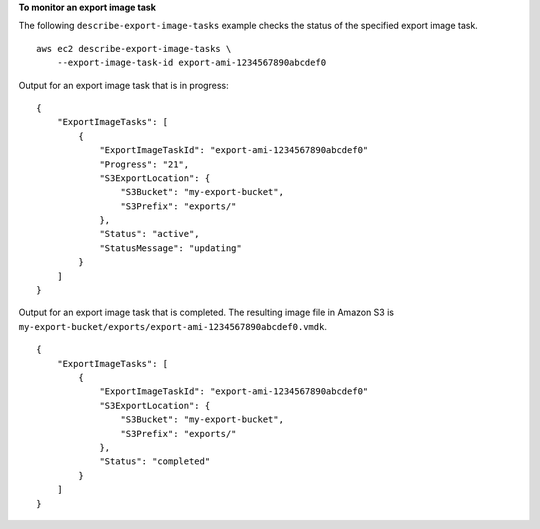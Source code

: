 **To monitor an export image task**

The following ``describe-export-image-tasks`` example checks the status of the specified export image task. ::

    aws ec2 describe-export-image-tasks \
        --export-image-task-id export-ami-1234567890abcdef0

Output for an export image task that is in progress::

    {
        "ExportImageTasks": [
            {
                "ExportImageTaskId": "export-ami-1234567890abcdef0"
                "Progress": "21",
                "S3ExportLocation": {
                    "S3Bucket": "my-export-bucket",
                    "S3Prefix": "exports/"
                },
                "Status": "active",
                "StatusMessage": "updating"
            }
        ]
    }

Output for an export image task that is completed. The resulting image file in Amazon S3 is ``my-export-bucket/exports/export-ami-1234567890abcdef0.vmdk``. ::

    {
        "ExportImageTasks": [
            {
                "ExportImageTaskId": "export-ami-1234567890abcdef0"
                "S3ExportLocation": {
                    "S3Bucket": "my-export-bucket",
                    "S3Prefix": "exports/"
                },
                "Status": "completed"
            }
        ]
    }
